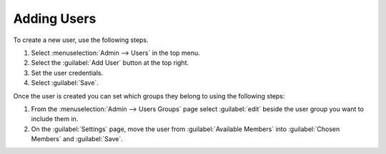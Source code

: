 .. _permissions-add-user:

Adding Users
------------

To create a new user, use the following steps.

1. Select :menuselection:`Admin --> Users` in the top menu.
2. Select the :guilabel:`Add User` button at the top right.
3. Set the user credentials.
4. Select :guilabel:`Save`.

Once the user is created you can set which groups they belong to using the
following steps:

1. From the :menuselection:`Admin --> Users Groups` page select
   :guilabel:`edit` beside the user group you want to include them in.
2. On the :guilabel:`Settings` page, move the user from
   :guilabel:`Available Members` into :guilabel:`Chosen Members` and
   :guilabel:`Save`.